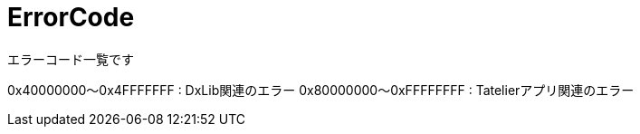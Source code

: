 # ErrorCode
エラーコード一覧です


0x40000000～0x4FFFFFFF : DxLib関連のエラー
0x80000000～0xFFFFFFFF : Tatelierアプリ関連のエラー

